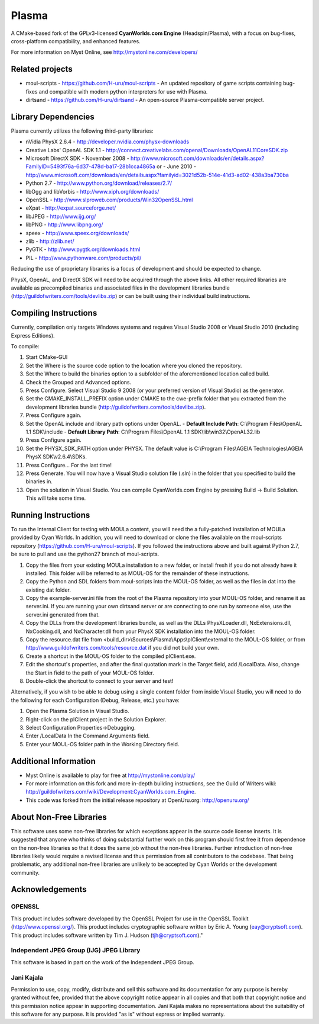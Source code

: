 ======
Plasma
======
A CMake-based fork of the GPLv3-licensed **CyanWorlds.com Engine** (Headspin/Plasma), with a focus on bug-fixes, cross-platform compatibility, and enhanced features.

For more information on Myst Online, see http://mystonline.com/developers/


Related projects
----------------
- moul-scripts  - https://github.com/H-uru/moul-scripts  - An updated repository of game scripts containing bug-fixes and compatible with modern python interpreters for use with Plasma.
- dirtsand  - https://github.com/H-uru/dirtsand  - An open-source Plasma-compatible server project.


Library Dependencies
--------------------
Plasma currently utilizes the following third-party libraries:

- nVidia PhysX 2.6.4  - http://developer.nvidia.com/physx-downloads
- Creative Labs' OpenAL SDK 1.1  - http://connect.creativelabs.com/openal/Downloads/OpenAL11CoreSDK.zip
- Microsoft DirectX SDK
  - November 2008  - http://www.microsoft.com/downloads/en/details.aspx?FamilyID=5493f76a-6d37-478d-ba17-28b1cca4865a or
  - June 2010  - http://www.microsoft.com/downloads/en/details.aspx?familyid=3021d52b-514e-41d3-ad02-438a3ba730ba


- Python 2.7  - http://www.python.org/download/releases/2.7/
- libOgg and libVorbis  - http://www.xiph.org/downloads/
- OpenSSL  - http://www.slproweb.com/products/Win32OpenSSL.html
- eXpat  - http://expat.sourceforge.net/
- libJPEG  - http://www.ijg.org/
- libPNG  - http://www.libpng.org/
- speex  - http://www.speex.org/downloads/
- zlib  - http://zlib.net/

- PyGTK  - http://www.pygtk.org/downloads.html
- PIL  - http://www.pythonware.com/products/pil/

Reducing the use of proprietary libraries is a focus of development and should be expected to change.

PhysX, OpenAL, and DirectX SDK will need to be acquired through the above links.
All other required libraries are available as precompiled binaries and associated files in the development libraries bundle (http://guildofwriters.com/tools/devlibs.zip) or can be built using their individual build instructions.


Compiling Instructions
----------------------
Currently, compilation only targets Windows systems and requires Visual Studio 2008 or Visual Studio 2010 (including Express Editions).

To compile:

#)  Start CMake-GUI
#)  Set the Where is the source code option to the location where you cloned the repository.
#)  Set the Where to build the binaries option to a subfolder of the aforementioned location called build.
#)  Check the Grouped and Advanced options.
#)  Press Configure. Select Visual Studio 9 2008 (or your preferred version of Visual Studio) as the generator.
#)  Set the CMAKE_INSTALL_PREFIX option under CMAKE to the cwe-prefix folder that you extracted from the development libraries bundle (http://guildofwriters.com/tools/devlibs.zip).
#)  Press Configure again.
#)  Set the OpenAL include and library path options under OpenAL.
    - **Default Include Path**: C:\\Program Files\\OpenAL 1.1 SDK\\include
    - **Default Library Path**: C:\\Program Files\\OpenAL 1.1 SDK\\lib\\win32\\OpenAL32.lib
#)  Press Configure again.
#) Set the PHYSX_SDK_PATH option under PHYSX. The default value is C:\\Program Files\\AGEIA Technologies\\AGEIA PhysX SDK\\v2.6.4\\SDKs.
#) Press Configure... For the last time!
#) Press Generate. You will now have a Visual Studio solution file (.sln) in the folder that you specified to build the binaries in.
#) Open the solution in Visual Studio. You can compile CyanWorlds.com Engine by pressing Build -> Build Solution. This will take some time. 


Running Instructions
--------------------

To run the Internal Client for testing with MOULa content, you will need the a fully-patched installation of MOULa provided by Cyan Worlds.  In addition, you will need to download or clone the files available on the moul-scripts repository (https://github.com/H-uru/moul-scripts).  If you followed the instructions above and built against Python 2.7, be sure to pull and use the python27 branch of moul-scripts.

#) Copy the files from your existing MOULa installation to a new folder, or install fresh if you do not already have it installed.  This folder will be referred to as MOUL-OS for the remainder of these instructions.
#) Copy the Python and SDL folders from moul-scripts into the MOUL-OS folder, as well as the files in dat into the existing dat folder.
#) Copy the example-server.ini file from the root of the Plasma repository into your MOUL-OS folder, and rename it as server.ini.  If you are running your own dirtsand server or are connecting to one run by someone else, use the server.ini generated from that.
#) Copy the DLLs from the development libraries bundle, as well as the DLLs PhysXLoader.dll, NxExtensions.dll, NxCooking.dll, and NxCharacter.dll from your PhysX SDK installation into the MOUL-OS folder.
#) Copy the resource.dat file from <build_dir>\\Sources\\Plasma\\Apps\\plClient\\external to the MOUL-OS folder, or from http://www.guildofwriters.com/tools/resource.dat if you did not build your own.
#) Create a shortcut in the MOUL-OS folder to the compiled plClient.exe.
#) Edit the shortcut's properties, and after the final quotation mark in the Target field, add /LocalData.  Also, change the Start in field to the path of your MOUL-OS folder.  
#) Double-click the shortcut to connect to your server and test!

Alternatively, if you wish to be able to debug using a single content folder from inside Visual Studio, you will need to do the following for each Configuration (Debug, Release, etc.) you have:

#) Open the Plasma Solution in Visual Studio.
#) Right-click on the plClient project in the Solution Explorer.
#) Select Configuration Properties->Debugging.
#) Enter /LocalData In the Command Arguments field.
#) Enter your MOUL-OS folder path in the Working Directory field.



Additional Information
----------------------
- Myst Online is available to play for free at http://mystonline.com/play/
- For more information on this fork and more in-depth building instructions, see the Guild of Writers wiki:  http://guildofwriters.com/wiki/Development:CyanWorlds.com_Engine.
- This code was forked from the initial release repository at OpenUru.org:  http://openuru.org/

About Non-Free Libraries
------------------------
This software uses some non-free libraries for which exceptions appear in the
source code license inserts. It is suggested that anyone who thinks of doing
substantial further work on this program should first free it from dependence
on the non-free libraries so that it does the same job without the non-free
libraries. Further introduction of non-free libraries likely would require a
revised license and thus permission from all contributors to the codebase.
That being problematic, any additional non-free libraries are unlikely to be
accepted by Cyan Worlds or the development community.

Acknowledgements
----------------

OPENSSL
~~~~~~~
This product includes software developed by the OpenSSL Project for use in
the OpenSSL Toolkit (http://www.openssl.org/). This product includes
cryptographic software written by Eric A. Young (eay@cryptsoft.com). This
product includes software written by Tim J. Hudson (tjh@cryptsoft.com)."

Independent JPEG Group (IJG) JPEG Library
~~~~~~~~~~~~~~~~~~~~~~~~~~~~~~~~~~~~~~~~~
This software is based in part on the work of the Independent JPEG Group.

Jani Kajala
~~~~~~~~~~~
Permission to use, copy, modify, distribute and sell this software and its
documentation for any purpose is hereby granted without fee, provided that
the above copyright notice appear in all copies and that both that copyright
notice and this permission notice appear in supporting documentation. Jani
Kajala makes no representations about the suitability of this software for
any purpose. It is provided "as is" without express or implied warranty.

